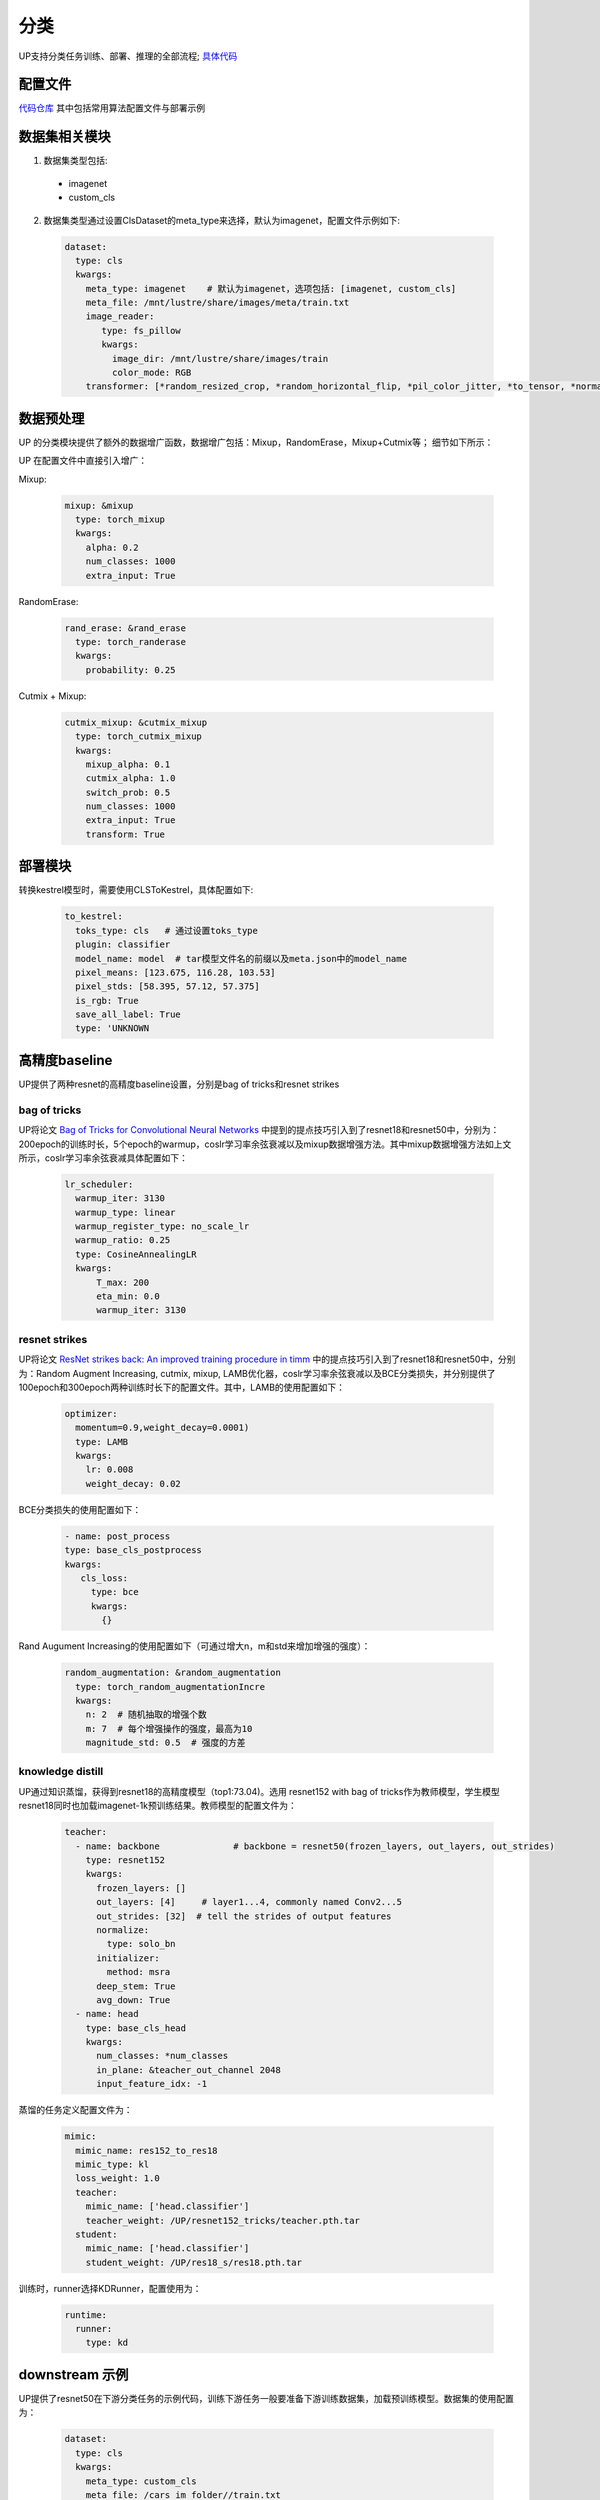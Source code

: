 分类
====

UP支持分类任务训练、部署、推理的全部流程;
`具体代码 <https://gitlab.bj.sensetime.com/spring2/united-perception/-/tree/master/up/tasks/cls>`_

配置文件
--------

`代码仓库 <https://gitlab.bj.sensetime.com/spring2/united-perception/-/tree/master/configs/cls>`_
其中包括常用算法配置文件与部署示例

数据集相关模块
--------------

1. 数据集类型包括:

  * imagenet
  * custom_cls

2. 数据集类型通过设置ClsDataset的meta_type来选择，默认为imagenet，配置文件示例如下:

  .. code-block:: yaml

    dataset:
      type: cls
      kwargs:
        meta_type: imagenet    # 默认为imagenet，选项包括: [imagenet, custom_cls]
        meta_file: /mnt/lustre/share/images/meta/train.txt
        image_reader:
           type: fs_pillow
           kwargs:
             image_dir: /mnt/lustre/share/images/train
             color_mode: RGB
        transformer: [*random_resized_crop, *random_horizontal_flip, *pil_color_jitter, *to_tensor, *normalize]


数据预处理
----------

UP 的分类模块提供了额外的数据增广函数，数据增广包括：Mixup，RandomErase，Mixup+Cutmix等；
细节如下所示：

UP 在配置文件中直接引入增广：

Mixup:

  .. code-block:: yaml

    mixup: &mixup
      type: torch_mixup
      kwargs:
        alpha: 0.2
        num_classes: 1000
        extra_input: True


RandomErase:

  .. code-block:: yaml

    rand_erase: &rand_erase
      type: torch_randerase
      kwargs:
        probability: 0.25


Cutmix + Mixup:

  .. code-block:: yaml

    cutmix_mixup: &cutmix_mixup
      type: torch_cutmix_mixup
      kwargs:
        mixup_alpha: 0.1
        cutmix_alpha: 1.0
        switch_prob: 0.5
        num_classes: 1000
        extra_input: True
        transform: True


部署模块
--------

转换kestrel模型时，需要使用CLSToKestrel，具体配置如下:

  .. code-block:: yaml

    to_kestrel:
      toks_type: cls   # 通过设置toks_type
      plugin: classifier
      model_name: model  # tar模型文件名的前缀以及meta.json中的model_name
      pixel_means: [123.675, 116.28, 103.53]
      pixel_stds: [58.395, 57.12, 57.375]
      is_rgb: True
      save_all_label: True
      type: 'UNKNOWN


高精度baseline
--------------

UP提供了两种resnet的高精度baseline设置，分别是bag of tricks和resnet strikes

bag of tricks
^^^^^^^^^^^^^
UP将论文 `Bag of Tricks for Convolutional Neural Networks <https://arxiv.org/abs/1812.01187>`_ 中提到的提点技巧引入到了resnet18和resnet50中，分别为：200epoch的训练时长，5个epoch的warmup，coslr学习率余弦衰减以及mixup数据增强方法。其中mixup数据增强方法如上文所示，coslr学习率余弦衰减具体配置如下：
  
  .. code-block:: yaml

    lr_scheduler:
      warmup_iter: 3130
      warmup_type: linear
      warmup_register_type: no_scale_lr
      warmup_ratio: 0.25
      type: CosineAnnealingLR
      kwargs:
          T_max: 200
          eta_min: 0.0
          warmup_iter: 3130

resnet strikes
^^^^^^^^^^^^^^
UP将论文 `ResNet strikes back: An improved training procedure in timm <https://arxiv.org/abs/2110.00476>`_ 中的提点技巧引入到了resnet18和resnet50中，分别为：Random Augment Increasing, cutmix, mixup, LAMB优化器，coslr学习率余弦衰减以及BCE分类损失，并分别提供了100epoch和300epoch两种训练时长下的配置文件。其中，LAMB的使用配置如下：


  .. code-block:: yaml

    optimizer:                 
      momentum=0.9,weight_decay=0.0001)
      type: LAMB
      kwargs:
        lr: 0.008
        weight_decay: 0.02


BCE分类损失的使用配置如下：


  .. code-block:: yaml

    - name: post_process
    type: base_cls_postprocess
    kwargs:
       cls_loss:
         type: bce
         kwargs:
           {}


Rand Augument Increasing的使用配置如下（可通过增大n，m和std来增加增强的强度）：


  .. code-block:: yaml
    
    random_augmentation: &random_augmentation
      type: torch_random_augmentationIncre
      kwargs:
        n: 2  # 随机抽取的增强个数
        m: 7  # 每个增强操作的强度，最高为10
        magnitude_std: 0.5  # 强度的方差

knowledge distill
^^^^^^^^^^^^^^^^^
UP通过知识蒸馏，获得到resnet18的高精度模型（top1:73.04)。选用 resnet152 with bag of tricks作为教师模型，学生模型resnet18同时也加载imagenet-1k预训练结果。教师模型的配置文件为：


    .. code-block:: yaml

      teacher: 
        - name: backbone              # backbone = resnet50(frozen_layers, out_layers, out_strides)
          type: resnet152
          kwargs:
            frozen_layers: []
            out_layers: [4]     # layer1...4, commonly named Conv2...5
            out_strides: [32]  # tell the strides of output features
            normalize:
              type: solo_bn
            initializer:
              method: msra
            deep_stem: True 
            avg_down: True
        - name: head
          type: base_cls_head
          kwargs:
            num_classes: *num_classes
            in_plane: &teacher_out_channel 2048
            input_feature_idx: -1

蒸馏的任务定义配置文件为：


    .. code-block:: yaml

      mimic:
        mimic_name: res152_to_res18
        mimic_type: kl
        loss_weight: 1.0 
        teacher:
          mimic_name: ['head.classifier']
          teacher_weight: /UP/resnet152_tricks/teacher.pth.tar
        student:
          mimic_name: ['head.classifier']
          student_weight: /UP/res18_s/res18.pth.tar

训练时，runner选择KDRunner，配置使用为：


    .. code-block:: yaml 

    
      runtime:
        runner:
          type: kd


downstream 示例
----------------
UP提供了resnet50在下游分类任务的示例代码，训练下游任务一般要准备下游训练数据集，加载预训练模型。数据集的使用配置为：


  .. code-block:: yaml


    dataset:
      type: cls
      kwargs:
        meta_type: custom_cls
        meta_file: /cars_im_folder//train.txt
        image_reader:
           type: fs_pillow
           kwargs:
             image_dir: /cars_im_folder/train
             color_mode: RGB
        transformer: [*random_resized_crop, *random_horizontal_flip, *pil_color_jitter, *to_tensor, *normalize]

预训练模型加载配置为：


    .. code-block:: yaml

      saver: # Required.
        save_dir: res50_car/checkpoints/cls_std     # dir to save checkpoints
        results_dir: res50_car/results_dir/cls_std  # dir to save detection results. i.e., bboxes, masks, keypoints
        auto_resume: True  # find last checkpoint from save_dir and resume from it automatically
        pretrain_model: united-perception/res50/ckpt_latest.pth


UP提供的基准下游分类任务的配置为：初始学习率为预训练学习率的0.1/0.01，训练150epoch，每50epoch衰减一次学习率（lr * 0.1），具体的配置为：


    .. code-block:: yaml


        optimizer:                
          type: SGD
          kwargs:
            lr: 0.01
            nesterov: True
            momentum: 0.9
            weight_decay: 0.0005
        lr_scheduler:              
          warmup_iter: 0          # 1000 iterations of warmup
          warmup_type: linear
          warmup_register_type: no_scale_lr
          warmup_ratio: 0.25
          type: MultiStepLR
          kwargs:
            milestones: [50, 100]     # [60000, 80000]
            gamma: 0.1      

